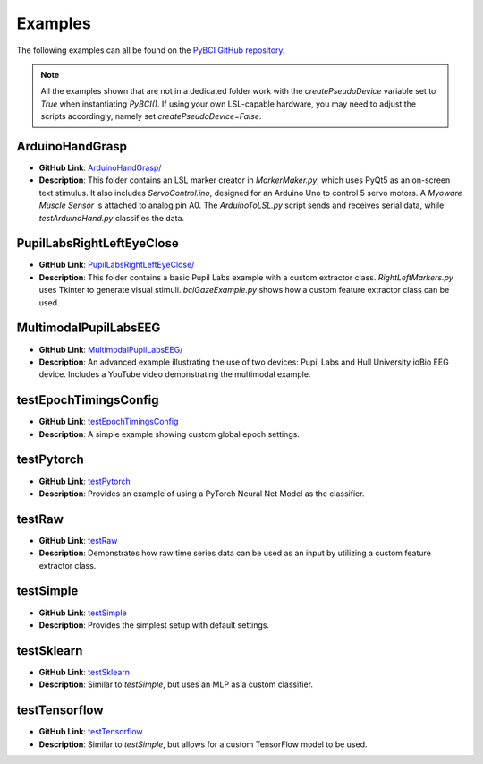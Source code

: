 .. _examples:

Examples
========

The following examples can all be found on the `PyBCI GitHub repository <https://github.com/LMBooth/pybci/tree/main/pybci/Examples>`_.

.. note:: 
   All the examples shown that are not in a dedicated folder work with the `createPseudoDevice` variable set to `True` when instantiating `PyBCI()`. If using your own LSL-capable hardware, you may need to adjust the scripts accordingly, namely set `createPseudoDevice=False`.

ArduinoHandGrasp
----------------
.. image:: https://img.shields.io/badge/Pseudo_Device-Not_Available-blue
   :alt: pseudo device not available shield
- **GitHub Link**: `ArduinoHandGrasp/ <https://github.com/LMBooth/pybci/tree/main/pybci/Examples/ArduinoHandGrasp>`_
- **Description**: This folder contains an LSL marker creator in `MarkerMaker.py`, which uses PyQt5 as an on-screen text stimulus. It also includes `ServoControl.ino`, designed for an Arduino Uno to control 5 servo motors. A `Myoware Muscle Sensor` is attached to analog pin A0. The `ArduinoToLSL.py` script sends and receives serial data, while `testArduinoHand.py` classifies the data.

PupilLabsRightLeftEyeClose
--------------------------
.. image:: https://img.shields.io/badge/Pseudo_Device-Not_Available-blue
   :alt: pseudo device not available shield
- **GitHub Link**: `PupilLabsRightLeftEyeClose/ <https://github.com/LMBooth/pybci/blob/main/pybci/Examples/PupilLabsRightLeftEyeClose/>`_
- **Description**: This folder contains a basic Pupil Labs example with a custom extractor class. `RightLeftMarkers.py` uses Tkinter to generate visual stimuli. `bciGazeExample.py` shows how a custom feature extractor class can be used.

MultimodalPupilLabsEEG
-----------------------
.. image:: https://img.shields.io/badge/Pseudo_Device-Not_Available-blue
   :alt: pseudo device not available shield
- **GitHub Link**: `MultimodalPupilLabsEEG/ <https://github.com/LMBooth/pybci/tree/main/pybci/Examples/MultimodalPupilLabsEEG>`_
- **Description**: An advanced example illustrating the use of two devices: Pupil Labs and Hull University ioBio EEG device. Includes a YouTube video demonstrating the multimodal example.

testEpochTimingsConfig
-----------------------
.. image:: https://img.shields.io/badge/Pseudo_Device-Available-blue
   :alt: pseudo device not available shield
- **GitHub Link**: `testEpochTimingsConfig <https://github.com/LMBooth/pybci/blob/main/pybci/Examples/testEpochTimingsConfig.py>`_
- **Description**: A simple example showing custom global epoch settings.

testPytorch
-----------
.. image:: https://img.shields.io/badge/Pseudo_Device-Available-blue
   :alt: pseudo device not available shield
- **GitHub Link**: `testPytorch <https://github.com/LMBooth/pybci/blob/main/pybci/Examples/testPytorch.py>`_
- **Description**: Provides an example of using a PyTorch Neural Net Model as the classifier.

testRaw
-------
.. image:: https://img.shields.io/badge/Pseudo_Device-Available-blue
   :alt: pseudo device not available shield
- **GitHub Link**: `testRaw <https://github.com/LMBooth/pybci/blob/main/pybci/Examples/testRaw.py>`_
- **Description**: Demonstrates how raw time series data can be used as an input by utilizing a custom feature extractor class.

testSimple
----------
.. image:: https://img.shields.io/badge/Pseudo_Device-Available-blue
   :alt: pseudo device not available shield
- **GitHub Link**: `testSimple <https://github.com/LMBooth/pybci/blob/main/pybci/Examples/testSimple.py>`_
- **Description**: Provides the simplest setup with default settings.

testSklearn
-----------
.. image:: https://img.shields.io/badge/Pseudo_Device-Available-blue
   :alt: pseudo device not available shield
- **GitHub Link**: `testSklearn <https://github.com/LMBooth/pybci/blob/main/pybci/Examples/testSklearn.py>`_
- **Description**: Similar to `testSimple`, but uses an MLP as a custom classifier.

testTensorflow
--------------
.. image:: https://img.shields.io/badge/Pseudo_Device-Available-blue
   :alt: pseudo device not available shield
- **GitHub Link**: `testTensorflow <https://github.com/LMBooth/pybci/blob/main/pybci/Examples/testTensorflow.py>`_
- **Description**: Similar to `testSimple`, but allows for a custom TensorFlow model to be used.
